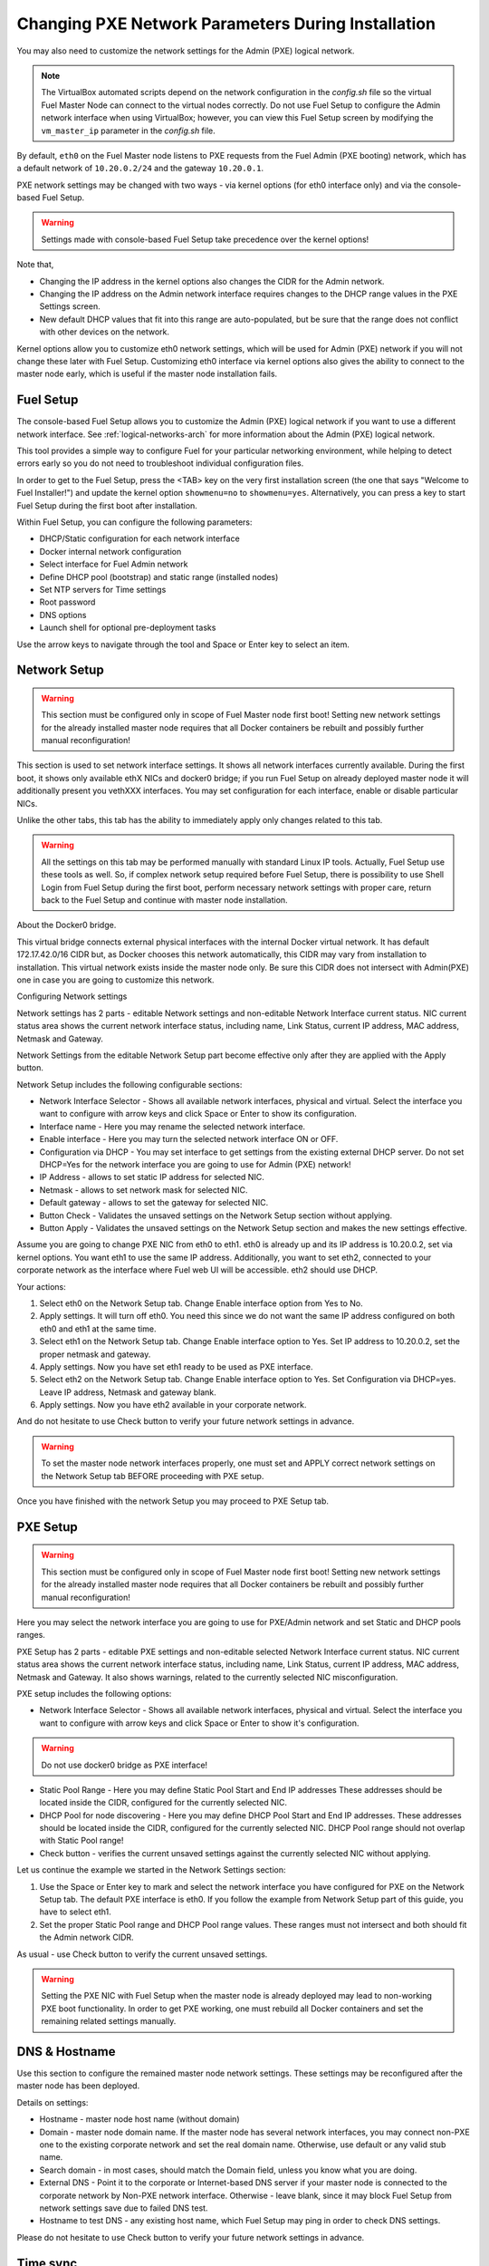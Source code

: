 
.. _Network_Install:

Changing PXE Network Parameters During Installation
===================================================

You may also need to customize the network settings for the Admin
(PXE) logical network.

.. note::  The VirtualBox automated scripts
   depend on the network configuration in the *config.sh* file
   so the virtual Fuel Master Node can connect to the virtual nodes correctly.
   Do not use Fuel Setup to configure the Admin network interface
   when using VirtualBox;
   however, you can view this Fuel Setup screen
   by modifying the ``vm_master_ip`` parameter in the *config.sh* file.

By default, ``eth0`` on the Fuel Master node listens to PXE requests
from the Fuel Admin (PXE booting) network, which has a default
network of ``10.20.0.2/24`` and the gateway ``10.20.0.1``.

PXE network settings may be changed with two ways - via kernel options (for
eth0 interface only) and via the console-based Fuel Setup.

.. Warning::

  Settings made with console-based Fuel Setup take precedence over
  the kernel options!


Note that,

- Changing the IP address in the kernel options
  also changes the CIDR for the Admin network.
- Changing the IP address on the Admin network interface
  requires changes to the DHCP range values
  in the PXE Settings screen.
- New default DHCP values that fit into this range are auto-populated,
  but be sure that the range does not conflict
  with other devices on the network.

Kernel options allow you to customize eth0 network settings, which will be used
for Admin (PXE) network if you will not change these later with Fuel Setup.
Customizing eth0 interface via kernel options also gives the ability to connect to
the master node early, which is useful if the master node installation fails.

Fuel Setup
----------

The console-based Fuel Setup allows you to customize the Admin (PXE)
logical network if you want to use a different network interface.
See :ref:`logical-networks-arch` for more information about
the Admin (PXE) logical network.

This tool provides a simple way to configure Fuel
for your particular networking environment,
while helping to detect errors early
so you do not need to troubleshoot individual configuration files.

In order to get to the Fuel Setup, press the <TAB> key on the very first installation screen
(the one that says "Welcome to Fuel Installer!") and update the kernel option
``showmenu=no`` to ``showmenu=yes``. Alternatively, you can press a key to
start Fuel Setup during the first boot after installation.

.. image:: /_images/fuel_welcome_customized_settings.jpg
  :width: 50%

Within Fuel Setup, you can configure the following parameters:

* DHCP/Static configuration for each network interface
* Docker internal network configuration
* Select interface for Fuel Admin network
* Define DHCP pool (bootstrap) and static range (installed nodes)
* Set NTP servers for Time settings
* Root password
* DNS options
* Launch shell for optional pre-deployment tasks

.. image:: /_images/fuelmenu_Network_Setup.jpg
  :width: 50%

Use the arrow keys to navigate through the tool and Space or Enter key to select
an item.

Network Setup
-------------

.. Warning::

  This section must be configured only in scope of Fuel Master node first boot!
  Setting new network settings for the already installed master node requires
  that all Docker containers be rebuilt and possibly further manual reconfiguration!

This section is used to set network interface settings. It shows all network
interfaces currently available. During the first boot, it shows only available
ethX NICs and docker0 bridge; if you run Fuel Setup on already deployed master
node it will additionally present you vethXXX interfaces.
You may set configuration for each interface, enable or disable particular NICs.

Unlike the other tabs, this tab has the ability to immediately apply only changes
related to this tab.

.. Warning::

  All the settings on this tab may be performed manually with standard Linux
  IP tools. Actually, Fuel Setup use these tools as well.
  So, if complex network setup required before Fuel Setup,
  there is possibility to use Shell Login from Fuel Setup
  during the first boot, perform necessary network settings with proper care,
  return back to the Fuel Setup and continue with master node installation.


About the Docker0 bridge.

.. image:: /_images/fuelmenu_Network_Docker.jpg
  :width: 50%

This virtual bridge connects external physical
interfaces with the internal Docker virtual network.
It has default 172.17.42.0/16 CIDR but, as Docker chooses this network automatically,
this CIDR may vary from installation to installation. This virtual network
exists inside the master node only.
Be sure this CIDR does not intersect with Admin(PXE) one in case you are going to
customize this network.


Configuring Network settings

Network settings has 2 parts - editable Network settings  and non-editable
Network Interface current status.
NIC current status area shows the current network interface status,
including name, Link Status, current IP address, MAC address,
Netmask and Gateway.

Network Settings from the editable Network Setup part become effective only
after they are applied with the Apply button.

Network Setup includes the following configurable sections:

* Network Interface Selector - Shows all available network interfaces, physical
  and virtual.
  Select the interface you want to configure with arrow keys and click Space or
  Enter to show its configuration.
* Interface name - Here you may rename the selected network interface.
* Enable interface - Here you may turn the selected network interface ON or OFF.
* Configuration via DHCP - You may set interface to get settings from the
  existing external DHCP server.
  Do not set DHCP=Yes for the network interface you are going to use for
  Admin (PXE) network!
* IP Address - allows to set static IP address for selected NIC.
* Netmask - allows to set network mask for selected NIC.
* Default gateway - allows to set the gateway for selected NIC.
* Button Check - Validates the unsaved settings on the Network Setup section
  without applying.
* Button Apply - Validates the unsaved settings on the Network Setup section
  and makes the new settings effective.


.. image:: /_images/fuelmenu_Network_Setup.jpg
  :width: 50%

Assume you are going to change PXE NIC from eth0 to eth1. eth0 is already up and
its IP address is 10.20.0.2, set via kernel options. You want eth1 to use
the same IP address.
Additionally, you want to set eth2, connected to your corporate network as
the interface where Fuel web UI will be accessible. eth2 should use DHCP.

Your actions:

1. Select eth0 on the Network Setup tab. Change Enable interface option from Yes
   to No.
2. Apply settings. It will turn off eth0. You need this since we do not want
   the same IP address configured on both eth0 and eth1 at the same time.
3. Select eth1 on the Network Setup tab. Change Enable interface option to Yes.
   Set IP address to 10.20.0.2, set the proper netmask and gateway.
4. Apply settings. Now you have set eth1 ready to be used as PXE interface.
5. Select eth2 on the Network Setup tab. Change Enable interface option to Yes.
   Set Configuration via DHCP=yes. Leave IP address, Netmask and gateway blank.
6. Apply settings. Now you have eth2 available in your corporate network.

And do not hesitate to use Check button to verify your future network settings
in advance.

.. warning::
  To set the master node network interfaces properly, one must set and APPLY
  correct network settings on the Network Setup tab BEFORE proceeding with PXE setup.

.. image:: /_images/fuelmenu_Network_Customized_Setup.jpg
  :width: 50%

Once you have finished with the network Setup you may proceed to PXE Setup tab.

PXE Setup
---------

.. image:: /_images/fuelmenu_PXE_Setup.jpg
  :width: 50%

.. Warning::

  This section must be configured only in scope of Fuel Master node first boot!
  Setting new network settings for the already installed master node requires
  that all Docker containers be rebuilt and possibly further manual reconfiguration!


Here you may select the network interface you are going to use for PXE/Admin
network and set Static and DHCP pools ranges.

PXE Setup has 2 parts - editable PXE settings  and non-editable
selected Network Interface current status.
NIC current status area shows the current network interface status,
including name, Link Status, current IP address, MAC address,
Netmask and Gateway. It also shows warnings, related to the currently selected
NIC misconfiguration.

PXE setup includes the following options:

* Network Interface Selector - Shows all available network interfaces, physical
  and virtual.
  Select the interface you want to configure with arrow keys and click Space or
  Enter to show it's configuration.

.. warning::
  Do not use docker0 bridge as PXE interface!

* Static Pool Range - Here you may define Static Pool Start and End IP addresses
  These addresses should be located inside the CIDR, configured for the
  currently selected NIC.
* DHCP Pool for node discovering - Here you may define DHCP Pool Start and End
  IP addresses. These addresses should be located inside the CIDR, configured
  for the currently selected NIC. DHCP Pool range should not overlap with
  Static Pool range!
* Check button - verifies the current unsaved settings against the currently
  selected NIC without applying.

Let us continue the example we started in the Network Settings section:

1. Use the Space or Enter key to mark and select the network interface you have
   configured for PXE on the Network Setup tab. The default PXE interface is eth0.
   If you follow the example from Network Setup part of this guide, you have
   to select eth1.
2. Set the proper Static Pool range and DHCP Pool range values. These ranges
   must not intersect and both should fit the Admin network CIDR.

As usual - use Check button to verify the current unsaved settings.

.. warning::
  Setting the PXE NIC with Fuel Setup when the master node is already deployed
  may lead to non-working PXE boot functionality. In order to get PXE working,
  one must rebuild all Docker containers and set the remaining related settings
  manually.

.. image:: /_images/fuelmenu_PXE_CustomizedSetup.jpg
  :width: 50%


DNS & Hostname
--------------

Use this section to configure the remained master node network settings.
These settings may be reconfigured after the master node has been deployed.

.. image:: /_images/fuelmenu_DNS.jpg
  :width: 50%

Details on settings:

* Hostname - master node host name (without domain)
* Domain - master node domain name. If the master node has several network
  interfaces, you may connect non-PXE one to the existing corporate network
  and set the real domain name. Otherwise, use default or any valid stub name.
* Search domain - in most cases, should match the Domain field, unless you know
  what you are doing.
* External DNS - Point it to the corporate or Internet-based DNS server if your
  master node is connected to the corporate network by Non-PXE network interface.
  Otherwise - leave blank, since it may block Fuel Setup from network settings
  save due to failed DNS test.
* Hostname to test DNS - any existing host name, which Fuel Setup may ping
  in order to check DNS settings.

Please do not hesitate to use Check button to verify your future network settings
in advance.

Time sync
---------

Use this section to set NTP server names in order to get proper time synchronization.
Synchronized time is mandatory for OpenStack services.

.. image:: /_images/fuelmenu_TimeSync.jpg
  :width: 50%

If you have access from master node to the external or corporate network -
it is strongly recommended to set proper NTP server names or IP addresses.

If your master node currently has no access to the external or corporate
network - leave all 3 fields blank. You may set these later.

If you set NTP server names blank and enable NTP - master node will serve your
OpenStack installations as NTP server, but will not synchronize time with NTP.
It may lead to a time shift between your OpenStack installations and the rest
of the world.

If you disable NTP completely - your deployed OpenStack will not use NTP and most
probably will end with the timing errors, unless you have an external solution to
synchronize clocks between the nodes.

Please do not hesitate to use Check button to verify your future network settings
in advance.

Root password
-------------

Here you may set new root password for your master node.
This password serves as the default root password for all future OpenStack nodes.
Already existing OpenStack nodes will keep the existing password.
Leave these fields blank in order to keep default root/r00tme credentials.

Button Check verifies if both password fields match and has correct data.

Shell login
-----------

This section gives you the ability to log in to the master node console as root.
You will be redirected back to the Fuel Setup after exit from shell.

Quit Setup
----------

Options:

* Save and Continue - runs built-in tests. If tests passed successfully -
  saves the current settings from all sections, except the first one,
  Network Setup, which has its own Apply button.
  Gives you the ability to check settings and save intermediate changes.
* Save and Quit - runs built-in tests first. If test passed successfully -
  saves the current settings from all sections, except the first one,
  Network Setup, which has its own Apply button. After the settings saved,
  it quits Fuel Setup and, if it is first boot,
  continues with Fuel master node installation.
* Quit without Save - discards all the current settings from all sections,
  except the first one, Network Setup, which has its own Apply button and quits
  the Fuel Setup.


Once you have made your changes,
go to Save & Quit.

You can run ``fuelmenu`` from a root shell on the Fuel Master node
after deployment to make minor changes
to network interfaces, DNS, Time Sync and the gateway.
The PXE settings, however,
must not be changed after deployment as it will lead to master node failure.
Option to change PXE settings remains active for those who are familiar with
master node manual settings

.. warning::

  Once IP settings are set at boot time for Fuel Master node,
  they **should not be changed during the entire lifecycle of Fuel.**


